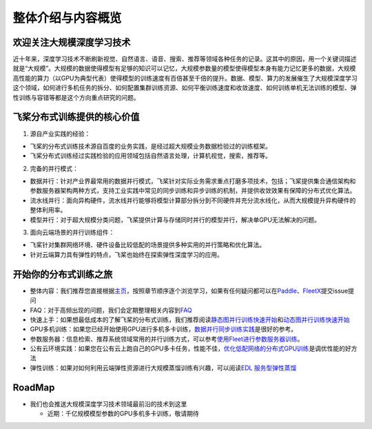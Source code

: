 整体介绍与内容概览
==================

欢迎关注大规模深度学习技术
--------------------------

近十年来，深度学习技术不断刷新视觉、自然语言、语音、搜索、推荐等领域各种任务的记录。这其中的原因，用一个关键词描述就是“大规模”。大规模的数据使得模型有足够的知识可以记忆，大规模参数量的模型使得模型本身有能力记忆更多的数据，大规模高性能的算力（以GPU为典型代表）使得模型的训练速度有百倍甚至千倍的提升。数据、模型、算力的发展催生了大规模深度学习这个领域，如何进行多机任务的拆分、如何配置集群训练资源、如何平衡训练速度和收敛速度、如何训练单机无法训练的模型、弹性训练与容错等都是这个方向重点研究的问题。

飞桨分布式训练提供的核心价值
----------------------------

1. 源自产业实践的经验：

-  飞桨的分布式训练技术源自百度的业务实践，是经过超大规模业务数据检验过的训练框架。
-  飞桨分布式训练经过实践检验的应用领域包括自然语言处理，计算机视觉，搜索，推荐等。

2. 完备的并行模式：

-  数据并行：针对产业界最常用的数据并行模式，飞桨针对实际业务需求重点打磨多项技术，包括；飞桨提供集合通信架构和参数服务器架构两种方式，支持工业实践中常见的同步训练和异步训练的机制，并提供收敛效果有保障的分布式优化算法。
-  流水线并行：面向异构硬件，流水线并行能够将模型计算部分拆分到不同硬件并充分流水线化，从而大规模提升异构硬件的整体利用率。
-  模型并行：对于超大规模分类问题，飞桨提供计算与存储同时并行的模型并行，解决单GPU无法解决的问题。

3. 面向云端场景的并行训练组件：

-  飞桨针对集群网络环境、硬件设备比较低配的场景提供多种实用的并行策略和优化算法。
-  针对云端算力具有弹性的特点，飞桨也始终在探索弹性深度学习的应用。

开始你的分布式训练之旅
----------------------

-  整体内容：我们推荐您直接根据\ `主页 <../index.html>`__\ ，按照章节顺序逐个浏览学习，如果有任何疑问都可以在\ `Paddle <https://github.com/PaddlePaddle/Paddle>`__\ 、\ `FleetX <https://github.com/PaddlePaddle/FleetX/>`__\ 提交issue提问
-  FAQ：对于高频出现的问题，我们会定期整理相关内容到\ `FAQ <fleet_user_faq_cn.html>`__
-  快速上手：如果想最低成本的了解飞桨的分布式训练，我们推荐阅读\ `静态图并行训练快速开始 <fleet_static_quick_start.html>`__\ 和\ `动态图并行训练快速开始 <fleet_dygraph_quick_start.html>`__
-  GPU多机训练：如果您已经开始使用GPU进行多机多卡训练，\ `数据并行同步训练实践 <fleet_collective_training_practices_cn.html>`__\ 是很好的参考。
-  参数服务器：信息检索、推荐系统领域常用的并行训练方式，可以参考\ `使用Fleet进行参数服务器训练 <fleet_ps_sync_and_async_cn.html>`__\ 。
-  公有云环境实践：如果您在公有云上跑自己的GPU多卡任务，性能不佳，\ `优化低配网络的分布式GPU训练 <fleet_on_cloud.html>`__\ 是调优性能的好方法
-  弹性训练：如果对如何利用云端弹性资源进行大规模蒸馏训练有兴趣，可以阅读\ `EDL
   服务型弹性蒸馏 <fleet_and_edl_for_distillation_cn.html>`__

RoadMap
-------

-  我们也会推送大规模深度学习技术领域最前沿的技术到这里

   -  近期：千亿规模模型参数的GPU多机多卡训练，敬请期待
